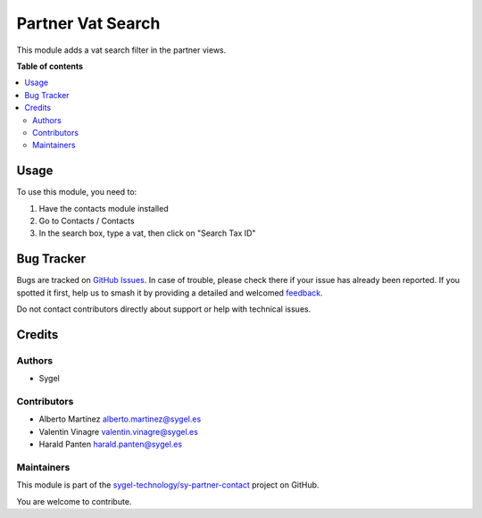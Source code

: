 ==================
Partner Vat Search
==================

.. 
   !!!!!!!!!!!!!!!!!!!!!!!!!!!!!!!!!!!!!!!!!!!!!!!!!!!!
   !! This file is generated by oca-gen-addon-readme !!
   !! changes will be overwritten.                   !!
   !!!!!!!!!!!!!!!!!!!!!!!!!!!!!!!!!!!!!!!!!!!!!!!!!!!!
   !! source digest: sha256:ab19ff96ab45460b24e728042ff0e8108b76e94ec070fad1f14151b8ff664f34
   !!!!!!!!!!!!!!!!!!!!!!!!!!!!!!!!!!!!!!!!!!!!!!!!!!!!

.. |badge1| image:: https://img.shields.io/badge/maturity-Beta-yellow.png
    :target: https://odoo-community.org/page/development-status
    :alt: Beta
.. |badge2| image:: https://img.shields.io/badge/licence-AGPL--3-blue.png
    :target: http://www.gnu.org/licenses/agpl-3.0-standalone.html
    :alt: License: AGPL-3
.. |badge3| image:: https://img.shields.io/badge/github-sygel--technology%2Fsy--partner--contact-lightgray.png?logo=github
    :target: https://github.com/sygel-technology/sy-partner-contact/tree/15.0/partner_vat_search
    :alt: sygel-technology/sy-partner-contact

|badge1| |badge2| |badge3|

This module adds a vat search filter in the partner views.

**Table of contents**

.. contents::
   :local:

Usage
=====

To use this module, you need to:

1. Have the contacts module installed
2. Go to Contacts / Contacts
3. In the search box, type a vat, then click on "Search Tax ID"

Bug Tracker
===========

Bugs are tracked on `GitHub Issues <https://github.com/sygel-technology/sy-partner-contact/issues>`_.
In case of trouble, please check there if your issue has already been reported.
If you spotted it first, help us to smash it by providing a detailed and welcomed
`feedback <https://github.com/sygel-technology/sy-partner-contact/issues/new?body=module:%20partner_vat_search%0Aversion:%2015.0%0A%0A**Steps%20to%20reproduce**%0A-%20...%0A%0A**Current%20behavior**%0A%0A**Expected%20behavior**>`_.

Do not contact contributors directly about support or help with technical issues.

Credits
=======

Authors
-------

* Sygel

Contributors
------------

- Alberto Martínez alberto.martinez@sygel.es
- Valentin Vinagre valentin.vinagre@sygel.es
- Harald Panten harald.panten@sygel.es

Maintainers
-----------

This module is part of the `sygel-technology/sy-partner-contact <https://github.com/sygel-technology/sy-partner-contact/tree/15.0/partner_vat_search>`_ project on GitHub.

You are welcome to contribute.
